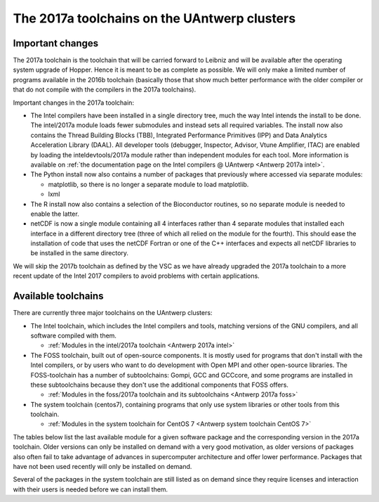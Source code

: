 The 2017a toolchains on the UAntwerp clusters
=============================================

Important changes
-----------------

The 2017a toolchain is the toolchain that will be carried forward to
Leibniz and will be available after the operating system upgrade of
Hopper. Hence it is meant to be as complete as possible. We will only
make a limited number of programs available in the 2016b toolchain
(basically those that show much better performance with the older
compiler or that do not compile with the compilers in the 2017a
toolchains).

Important changes in the 2017a toolchain:

-  The Intel compilers have been installed in a single directory tree,
   much the way Intel intends the install to be done. The intel/2017a
   module loads fewer submodules and instead sets all required
   variables. The install now also contains the Thread Building Blocks
   (TBB), Integrated Performance Primitives (IPP) and Data Analytics
   Acceleration Library (DAAL). All developer tools (debugger,
   Inspector, Advisor, Vtune Amplifier, ITAC) are enabled by loading the
   inteldevtools/2017a module rather than independent modules for each
   tool. More information is available on :ref:`the documentation page on the
   Intel compilers @ UAntwerp <Antwerp 2017a intel>`.
-  The Python install now also contains a number of packages that
   previously where accessed via separate modules:

   -  matplotlib, so there is no longer a separate module to load
      matplotlib.
   -  lxml

-  The R install now also contains a selection of the Bioconductor
   routines, so no separate module is needed to enable the latter.
-  netCDF is now a single module containing all 4 interfaces rather than
   4 separate modules that installed each interface in a different
   directory tree (three of which all relied on the module for the
   fourth). This should ease the installation of code that uses the
   netCDF Fortran or one of the C++ interfaces and expects all netCDF
   libraries to be installed in the same directory.

We will skip the 2017b toolchain as defined by the VSC as we have
already upgraded the 2017a toolchain to a more recent update of the
Intel 2017 compilers to avoid problems with certain applications.

Available toolchains
--------------------

There are currently three major toolchains on the UAntwerp clusters:

-  The Intel toolchain, which includes the Intel compilers and tools,
   matching versions of the GNU compilers, and all software compiled
   with them.

   -  :ref:`Modules in the intel/2017a toolchain <Antwerp 2017a intel>`

-  The FOSS toolchain, built out of open-source components. It is mostly
   used for programs that don't install with the Intel compilers, or by
   users who want to do development with Open MPI and other open-source
   libraries.
   The FOSS-toolchain has a number of subtoolchains: Gompi, GCC and
   GCCcore, and some programs are installed in these subtoolchains
   because they don't use the additional components that FOSS offers.

   -  :ref:`Modules in the foss/2017a toolchain and its
      subtoolchains <Antwerp 2017a foss>`

-  The system toolchain (centos7), containing programs that only
   use system libraries or other tools from this toolchain.

   -  :ref:`Modules in the system toolchain for CentOS
      7 <Antwerp system toolchain CentOS 7>`

The tables below list the last available module for a given software
package and the corresponding version in the 2017a toolchain. Older
versions can only be installed on demand with a very good motivation, as
older versions of packages also often fail to take advantage of advances
in supercomputer architecture and offer lower performance. Packages that
have not been used recently will only be installed on demand.

Several of the packages in the system toolchain are still listed as on
demand since they require licenses and interaction with their users is
needed before we can install them.
